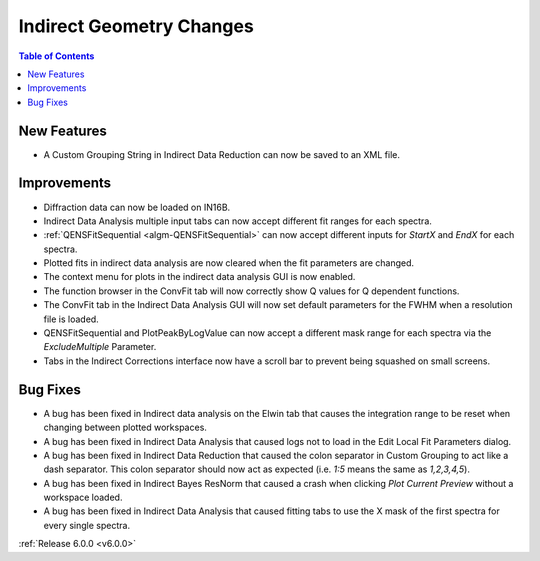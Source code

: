 =========================
Indirect Geometry Changes
=========================

.. contents:: Table of Contents
   :local:

New Features
############
- A Custom Grouping String in Indirect Data Reduction can now be saved to an XML file.

Improvements
############
- Diffraction data can now be loaded on IN16B.
- Indirect Data Analysis multiple input tabs can now accept different fit ranges for each spectra.
- :ref:`QENSFitSequential <algm-QENSFitSequential>` can now accept different inputs for `StartX` and `EndX` for each
  spectra.
- Plotted fits in indirect data analysis are now cleared when the fit parameters are changed.
- The context menu for plots in the indirect data analysis GUI is now enabled.
- The function browser in the ConvFit tab will now correctly show Q values for Q dependent functions.
- The ConvFit tab in the Indirect Data Analysis GUI will now set default parameters for the FWHM when a resolution file
  is loaded.
- QENSFitSequential and PlotPeakByLogValue can now accept a different mask range for each spectra via the
  `ExcludeMultiple` Parameter.
- Tabs in the Indirect Corrections interface now have a scroll bar to prevent being squashed on small screens.

Bug Fixes
#########
- A bug has been fixed in Indirect data analysis on the Elwin tab that causes the integration range to be reset when
  changing between plotted workspaces.
- A bug has been fixed in Indirect Data Analysis that caused logs not to load in the Edit Local Fit Parameters dialog.
- A bug has been fixed in Indirect Data Reduction that caused the colon separator in Custom Grouping to act like a dash
  separator. This colon separator should now act as expected (i.e. `1:5` means the same as `1,2,3,4,5`).
- A bug has been fixed in Indirect Bayes ResNorm that caused a crash when clicking `Plot Current Preview` without a
  workspace loaded.
- A bug has been fixed in Indirect Data Analysis that caused fitting tabs to use the X mask of the first spectra for
  every single spectra.

:ref:`Release 6.0.0 <v6.0.0>`
